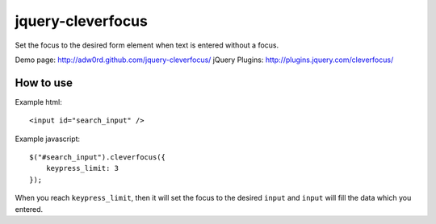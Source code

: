 jquery-cleverfocus
=======================
Set the focus to the desired form element when text is entered without a focus.

Demo page: http://adw0rd.github.com/jquery-cleverfocus/
jQuery Plugins: http://plugins.jquery.com/cleverfocus/

How to use
------------

Example html::

    <input id="search_input" />

Example javascript::

    $("#search_input").cleverfocus({
        keypress_limit: 3
    });

When you reach ``keypress_limit``, then it will set the focus to the desired ``input`` and ``input`` will fill the data which you entered.

